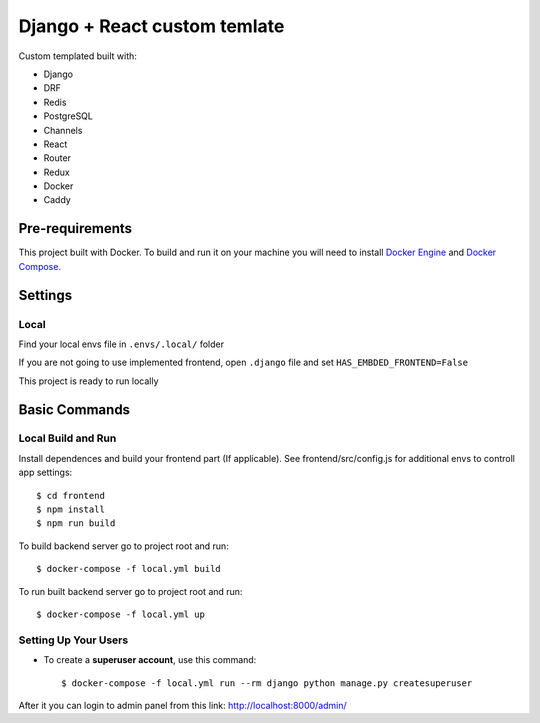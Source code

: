 Django + React custom temlate
============

Custom templated built with:

- Django
- DRF
- Redis
- PostgreSQL
- Channels
- React
- Router
- Redux
- Docker
- Caddy

Pre-requirements
----------------

This project built with Docker. To build and run it on your machine you will need to install `Docker Engine <https://docs.docker.com/engine/install/>`_ and `Docker Compose <https://docs.docker.com/compose/install/>`_.


Settings
--------

Local
^^^^^
Find your local envs file in ``.envs/.local/`` folder

If you are not going to use implemented frontend, open ``.django`` file and set ``HAS_EMBDED_FRONTEND=False``

This project is ready to run locally


Basic Commands
--------------

Local Build and Run
^^^^^^^^^^^^^^^^^^^

Install dependences and build your frontend part (If applicable). See frontend/src/config.js for additional envs to controll app settings::

    $ cd frontend
    $ npm install
    $ npm run build

To build backend server go to project root and run::

    $ docker-compose -f local.yml build

To run built backend server go to project root and run::

    $ docker-compose -f local.yml up


Setting Up Your Users
^^^^^^^^^^^^^^^^^^^^^

* To create a **superuser account**, use this command::

    $ docker-compose -f local.yml run --rm django python manage.py createsuperuser

After it you can login to admin panel from this link: http://localhost:8000/admin/



